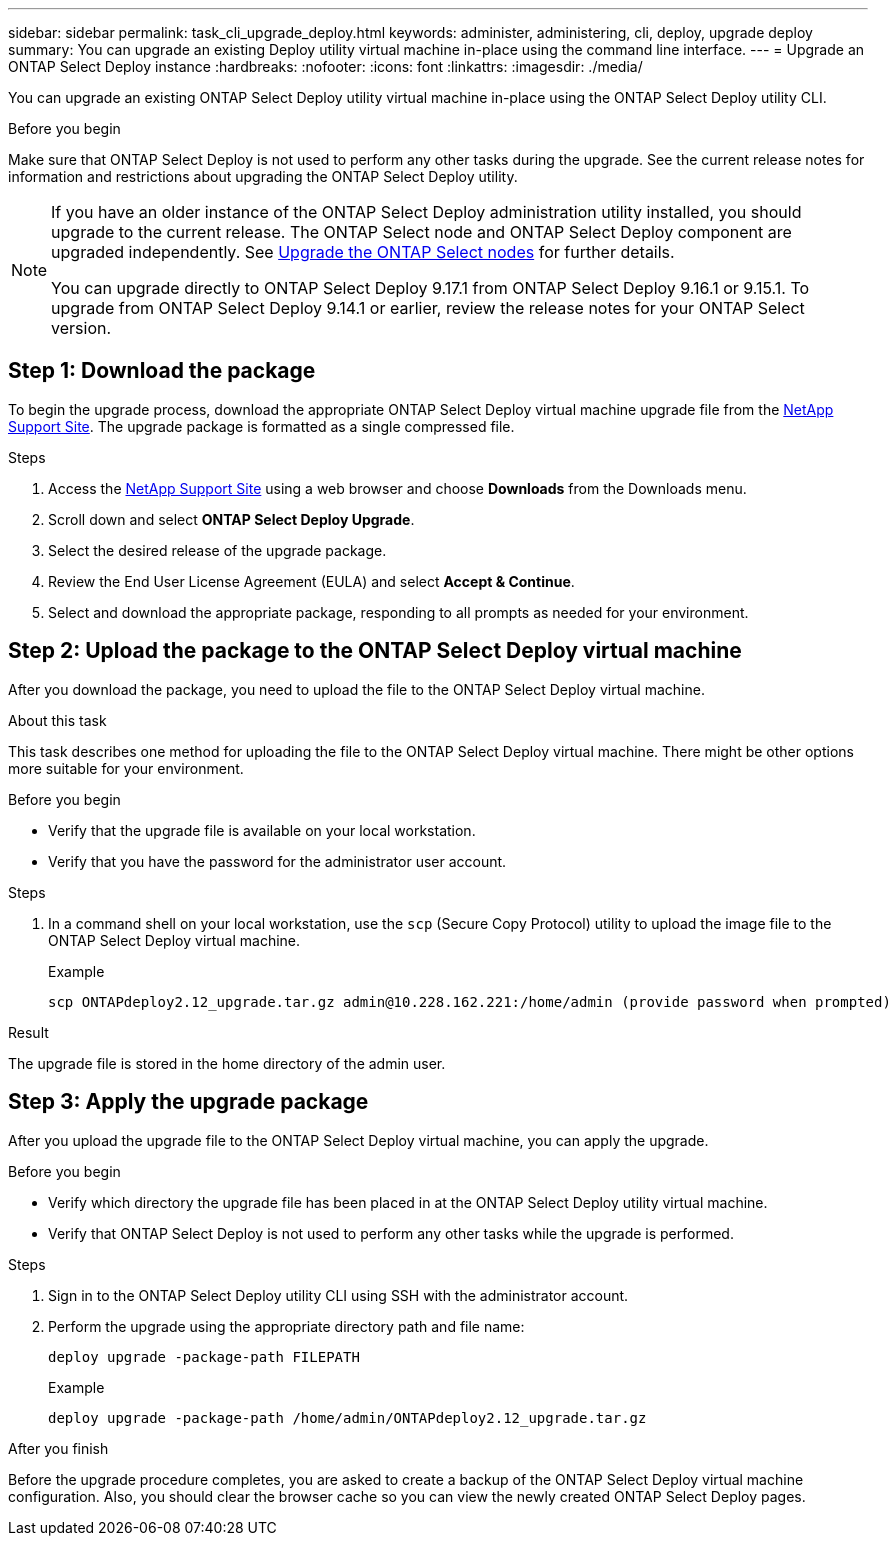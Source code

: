 ---
sidebar: sidebar
permalink: task_cli_upgrade_deploy.html
keywords: administer, administering, cli, deploy, upgrade deploy
summary: You can upgrade an existing Deploy utility virtual machine in-place using the command line interface.
---
= Upgrade an ONTAP Select Deploy instance
:hardbreaks:
:nofooter:
:icons: font
:linkattrs:
:imagesdir: ./media/

[.lead]
You can upgrade an existing ONTAP Select Deploy utility virtual machine in-place using the ONTAP Select Deploy utility CLI.

.Before you begin

Make sure that ONTAP Select Deploy is not used to perform any other tasks during the upgrade. See the current release notes for information and restrictions about upgrading the ONTAP Select Deploy utility.

[NOTE]
====
If you have an older instance of the ONTAP Select Deploy administration utility installed, you should upgrade to the current release. The ONTAP Select node and ONTAP Select Deploy component are upgraded independently. See link:concept_adm_upgrading_nodes.html[Upgrade the ONTAP Select nodes^] for further details.


You can upgrade directly to ONTAP Select Deploy 9.17.1 from ONTAP Select Deploy 9.16.1 or 9.15.1. To upgrade from ONTAP Select Deploy 9.14.1 or earlier, review the release notes for your ONTAP Select version.
====

== Step 1: Download the package

To begin the upgrade process, download the appropriate ONTAP Select Deploy virtual machine upgrade file from the link:https://mysupport.netapp.com/site/[NetApp Support Site^]. The upgrade package is formatted as a single compressed file.

.Steps

. Access the link:https://mysupport.netapp.com/site/[NetApp Support Site^] using a web browser and choose *Downloads* from the Downloads menu.

. Scroll down and select *ONTAP Select Deploy Upgrade*.

. Select the desired release of the upgrade package.

. Review the End User License Agreement (EULA) and select *Accept & Continue*.

. Select and download the appropriate package, responding to all prompts as needed for your environment.

== Step 2: Upload the package to the ONTAP Select Deploy virtual machine

After you download the package, you need to upload the file to the ONTAP Select Deploy virtual machine.

.About this task

This task describes one method for uploading the file to the ONTAP Select Deploy virtual machine. There might be other options more suitable for your environment.

.Before you begin

* Verify that the upgrade file is available on your local workstation.
* Verify that you have the password for the administrator user account.

.Steps

. In a command shell on your local workstation, use the `scp` (Secure Copy Protocol) utility to upload the image file to the ONTAP Select Deploy virtual machine.
+
.Example
+
....
scp ONTAPdeploy2.12_upgrade.tar.gz admin@10.228.162.221:/home/admin (provide password when prompted)
....

.Result
The upgrade file is stored in the home directory of the admin user.


== Step 3: Apply the upgrade package

After you upload the upgrade file to the ONTAP Select Deploy virtual machine, you can apply the upgrade.

.Before you begin

* Verify which directory the upgrade file has been placed in at the ONTAP Select Deploy utility virtual machine. 
* Verify that ONTAP Select Deploy is not used to perform any other tasks while the upgrade is performed.

.Steps

. Sign in to the ONTAP Select Deploy utility CLI using SSH with the administrator account.
. Perform the upgrade using the appropriate directory path and file name:
+
`deploy upgrade -package-path FILEPATH`
+
.Example
+
....
deploy upgrade -package-path /home/admin/ONTAPdeploy2.12_upgrade.tar.gz
....

.After you finish

Before the upgrade procedure completes, you are asked to create a backup of the ONTAP Select Deploy virtual machine configuration. Also, you should clear the browser cache so you can view the newly created ONTAP Select Deploy pages.


// 2025 Aug 08, ONTAPDOC-3158
// 2023-06-06, github issue #178
// 2023-10-17, prep for repo version split
// 2023-11-01, github issue #221